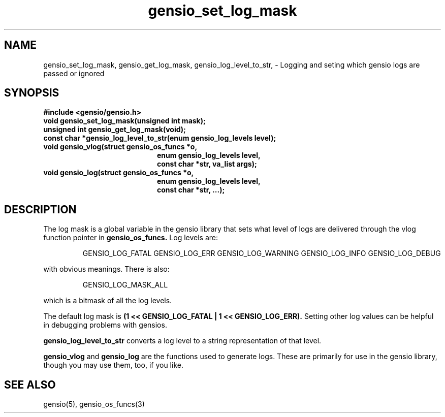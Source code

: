 .TH gensio_set_log_mask 3 "23 Feb 2019"
.SH NAME
gensio_set_log_mask, gensio_get_log_mask, gensio_log_level_to_str,
\- Logging and seting which gensio logs are passed or ignored
.SH SYNOPSIS
.B #include <gensio/gensio.h>
.TP 20
.B void gensio_set_log_mask(unsigned int mask);
.PP
.TP 20
.B unsigned int gensio_get_log_mask(void);
.PP
.TP 20
.B const char *gensio_log_level_to_str(enum gensio_log_levels level);
.PP
.TP 20
.B void gensio_vlog(struct gensio_os_funcs *o,
.br
.B enum gensio_log_levels level,
.br
.B const char *str, va_list args);
.PP
.TP 20
.B void gensio_log(struct gensio_os_funcs *o,
.br
.B enum gensio_log_levels level,
.br
.B const char *str, ...);
.SH "DESCRIPTION"
The log mask is a global variable in the gensio library that sets what
level of logs are delivered through the vlog function pointer in
.B gensio_os_funcs.
Log levels are:

.IP
GENSIO_LOG_FATAL
GENSIO_LOG_ERR
GENSIO_LOG_WARNING
GENSIO_LOG_INFO
GENSIO_LOG_DEBUG
.PP

with obvious meanings.  There is also:

.IP
GENSIO_LOG_MASK_ALL
.PP

which is a bitmask of all the log levels.

The default log mask is
.B (1 << GENSIO_LOG_FATAL | 1 << GENSIO_LOG_ERR).
Setting other log values can be helpful in debugging problems with gensios.

.B gensio_log_level_to_str
converts a log level to a string representation of that level.

.B gensio_vlog
and
.B gensio_log
are the functions used to generate logs.  These are primarily for use
in the gensio library, though you may use them, too, if you like.
.SH "SEE ALSO"
gensio(5), gensio_os_funcs(3)
